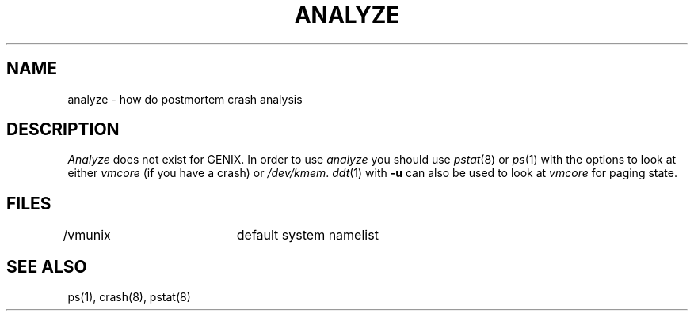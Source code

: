 .ig
	@(#)analyze.8	1.3	11/1/83
	@(#)Copyright (C) 1983 by National Semiconductor Corp.
..
.lg 0
.TH ANALYZE 8
.SH NAME
analyze \- how do postmortem crash analysis
.SH DESCRIPTION
.I Analyze
does not exist for GENIX.
In order to use
.I analyze
you should use 
.IR pstat (8)
or
.IR ps (1)
with the options to look at either
.I vmcore
(if you have a crash)
or
.IR /dev/kmem .
.IR ddt (1)
with
.B -u
can also be used to look at
.I vmcore
for paging state.
.SH FILES
/vmunix		default system namelist
.SH SEE ALSO
ps(1), crash(8), pstat(8)
